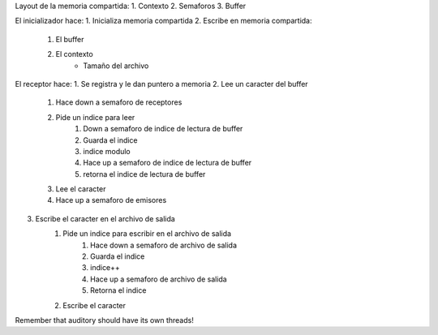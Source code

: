 Layout de la memoria compartida:
1. Contexto
2. Semaforos
3. Buffer


El inicializador hace:
1. Inicializa memoria compartida
2. Escribe en memoria compartida:
    1. El buffer
    2. El contexto
        - Tamaño del archivo

El receptor hace:
1. Se registra y le dan puntero a memoria
2. Lee un caracter del buffer
    1. Hace down a semaforo de receptores
    2. Pide un indice para leer
        1. Down a semaforo de indice de lectura de buffer
        2. Guarda el indice
        3. indice modulo
        4. Hace up a semaforo de indice de lectura de buffer
        5. retorna el indice de lectura de buffer
    3. Lee el caracter
    4. Hace up a semaforo de emisores
3. Escribe el caracter en el archivo de salida
    1. Pide un indice para escribir en el archivo de salida
           1. Hace down a semaforo de archivo de salida
           2. Guarda el indice
           3. indice++
           4. Hace up a semaforo de archivo de salida
           5. Retorna el indice
    2. Escribe el caracter

Remember that auditory should have its own threads!
